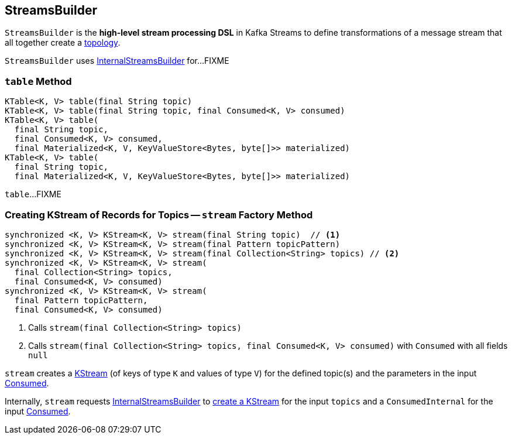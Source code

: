 == [[StreamsBuilder]] StreamsBuilder

[[topology]]
`StreamsBuilder` is the *high-level stream processing DSL* in Kafka Streams to define transformations of a message stream that all together create a link:kafka-streams-Topology.adoc[topology].

[[internalStreamsBuilder]]
`StreamsBuilder` uses link:kafka-streams-InternalStreamsBuilder.adoc[InternalStreamsBuilder] for...FIXME

=== [[table]] `table` Method

[source, java]
----
KTable<K, V> table(final String topic)
KTable<K, V> table(final String topic, final Consumed<K, V> consumed)
KTable<K, V> table(
  final String topic,
  final Consumed<K, V> consumed,
  final Materialized<K, V, KeyValueStore<Bytes, byte[]>> materialized)
KTable<K, V> table(
  final String topic,
  final Materialized<K, V, KeyValueStore<Bytes, byte[]>> materialized)
----

`table`...FIXME

=== [[stream]] Creating KStream of Records for Topics -- `stream` Factory Method

[source, java]
----
synchronized <K, V> KStream<K, V> stream(final String topic)  // <1>
synchronized <K, V> KStream<K, V> stream(final Pattern topicPattern)
synchronized <K, V> KStream<K, V> stream(final Collection<String> topics) // <2>
synchronized <K, V> KStream<K, V> stream(
  final Collection<String> topics,
  final Consumed<K, V> consumed)
synchronized <K, V> KStream<K, V> stream(
  final Pattern topicPattern,
  final Consumed<K, V> consumed)
----
<1> Calls `stream(final Collection<String> topics)`
<2> Calls `stream(final Collection<String> topics, final Consumed<K, V> consumed)` with `Consumed` with all fields `null`

`stream` creates a link:kafka-streams-KStream.adoc[KStream] (of keys of type `K` and values of type `V`) for the defined topic(s) and the parameters in the input link:kafka-streams-Consumed.adoc[Consumed].

Internally, `stream` requests <<internalStreamsBuilder, InternalStreamsBuilder>> to link:kafka-streams-InternalStreamsBuilder.adoc#stream[create a KStream] for the input `topics` and a `ConsumedInternal` for the input link:kafka-streams-Consumed.adoc[Consumed].
